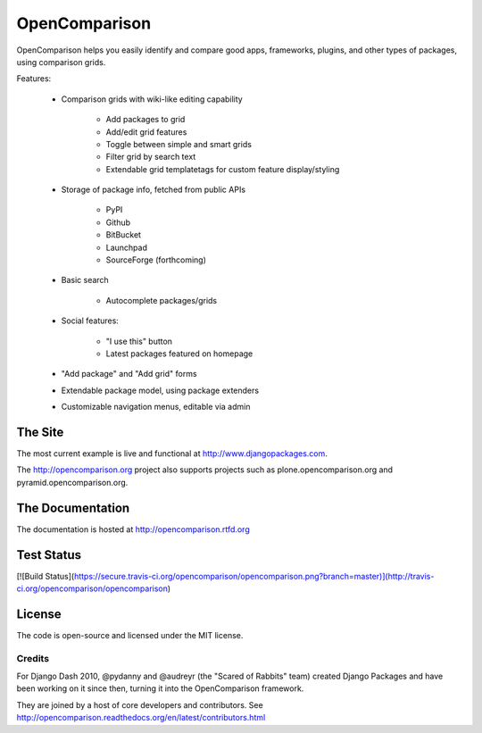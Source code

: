 ==============
OpenComparison
==============

OpenComparison helps you easily identify and compare good apps, frameworks, plugins, and other types of packages, using comparison grids.

Features:

    * Comparison grids with wiki-like editing capability
    
        * Add packages to grid
        * Add/edit grid features
        * Toggle between simple and smart grids
        * Filter grid by search text
        * Extendable grid templatetags for custom feature display/styling
        
    * Storage of package info, fetched from public APIs
    
        * PyPI
        * Github
        * BitBucket
        * Launchpad
        * SourceForge (forthcoming)
        
    * Basic search
    
        * Autocomplete packages/grids
        
    * Social features:
    
        * "I use this" button
        * Latest packages featured on homepage
        
    * "Add package" and "Add grid" forms
    * Extendable package model, using package extenders
    * Customizable navigation menus, editable via admin

The Site
--------

The most current example is live and functional at http://www.djangopackages.com.

The http://opencomparison.org project also supports projects such as plone.opencomparison.org and pyramid.opencomparison.org.

The Documentation
-----------------

The documentation is hosted at http://opencomparison.rtfd.org

Test Status
-----------

[![Build Status](https://secure.travis-ci.org/opencomparison/opencomparison.png?branch=master)](http://travis-ci.org/opencomparison/opencomparison)

License
-------

The code is open-source and licensed under the MIT license.

Credits
=======

For Django Dash 2010, @pydanny and @audreyr (the "Scared of Rabbits" team) created Django Packages and have been working on it since then, turning it into the OpenComparison framework. 

They are joined by a host of core developers and contributors.  See http://opencomparison.readthedocs.org/en/latest/contributors.html
